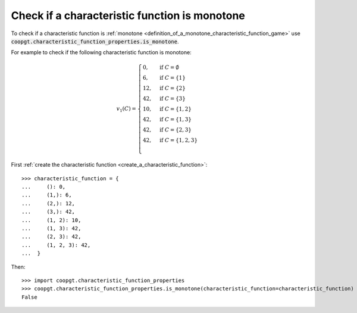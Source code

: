 Check if a characteristic function is monotone
==============================================

To check if a characteristic function is :ref:`monotone
<definition_of_a_monotone_characteristic_function_game>` use
:code:`coopgt.characteristic_function_properties.is_monotone`.


For example to check if the following characteristic function is monotone:

.. math::

    v_1(C)=\begin{cases}
    0,&\text{if }C=\emptyset\\
    6,&\text{if }C=\{1\}\\
    12,&\text{if }C=\{2\}\\
    42,&\text{if }C=\{3\}\\
    10,&\text{if }C=\{1,2\}\\
    42,&\text{if }C=\{1,3\}\\
    42,&\text{if }C=\{2,3\}\\
    42,&\text{if }C=\{1,2,3\}\\
    \end{cases}

First :ref:`create the characteristic function <create_a_characteristic_function>`::

    >>> characteristic_function = {
    ...     (): 0, 
    ...     (1,): 6, 
    ...     (2,): 12,
    ...     (3,): 42,
    ...     (1, 2): 10, 
    ...     (1, 3): 42,
    ...     (2, 3): 42,
    ...     (1, 2, 3): 42,
    ...  }

Then::

    >>> import coopgt.characteristic_function_properties
    >>> coopgt.characteristic_function_properties.is_monotone(characteristic_function=characteristic_function)
    False
